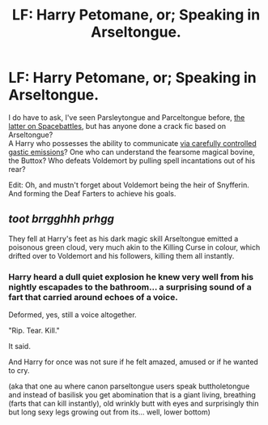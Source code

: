 #+TITLE: LF: Harry Petomane, or; Speaking in Arseltongue.

* LF: Harry Petomane, or; Speaking in Arseltongue.
:PROPERTIES:
:Author: Avaday_Daydream
:Score: 6
:DateUnix: 1550231962.0
:DateShort: 2019-Feb-15
:FlairText: Request
:END:
I do have to ask, I've seen Parsleytongue and Parceltongue before, [[https://forums.spacebattles.com/threads/my-random-fiction-bits-and-pieces.480427/page-4#post-34348615][the latter on Spacebattles]], but has anyone done a crack fic based on Arseltongue?\\
A Harry who possesses the ability to communicate [[https://youtu.be/tp_Fw5oDMao?t=119][via carefully controlled gastic emissions]]? One who can understand the fearsome magical bovine, the Buttox? Who defeats Voldemort by pulling spell incantations out of his rear?

Edit: Oh, and mustn't forget about Voldemort being the heir of Snyfferin. And forming the Deaf Farters to achieve his goals.


** /toot brrgghhh prhgg/

They fell at Harry's feet as his dark magic skill Arseltongue emitted a poisonous green cloud, very much akin to the Killing Curse in colour, which drifted over to Voldemort and his followers, killing them all instantly.
:PROPERTIES:
:Score: 8
:DateUnix: 1550241096.0
:DateShort: 2019-Feb-15
:END:

*** Harry heard a dull quiet explosion he knew very well from his nightly escapades to the bathroom... a surprising sound of a fart that carried around echoes of a voice.

Deformed, yes, still a voice altogether.

"Rip. Tear. Kill."

It said.

And Harry for once was not sure if he felt amazed, amused or if he wanted to cry.

(aka that one au where canon parseltongue users speak buttholetongue and instead of basilisk you get abomination that is a giant living, breathing (farts that can kill instantly), old wrinkly butt with eyes and surprisingly thin but long sexy legs growing out from its... well, lower bottom)
:PROPERTIES:
:Author: ax_dev
:Score: 4
:DateUnix: 1550244715.0
:DateShort: 2019-Feb-15
:END:
